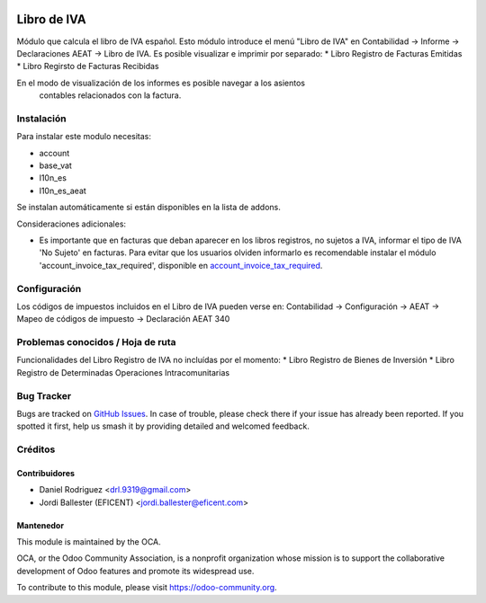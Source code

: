 .. image:: https://img.shields.io/badge/licence-AGPL--3-blue.svg
    :alt: License: AGPL-3

============
Libro de IVA
============

Módulo que calcula el libro de IVA español.
Esto módulo introduce el menú "Libro de IVA" en Contabilidad -> Informe ->
Declaraciones AEAT -> Libro de IVA.
Es posible visualizar e imprimir por separado:
* Libro Registro de Facturas Emitidas
* Libro Regirsto de Facturas Recibidas

En el modo de visualización de los informes es posible navegar a los asientos
 contables relacionados con la factura.

Instalación
===========

Para instalar este modulo necesitas:

* account
* base_vat
* l10n_es
* l10n_es_aeat

Se instalan automáticamente si están disponibles en la lista de addons.

Consideraciones adicionales:

* Es importante que en facturas que deban aparecer en los libros registros,
  no sujetos a IVA, informar el tipo de IVA 'No Sujeto' en facturas. Para
  evitar que los usuarios olviden informarlo es recomendable instalar el
  módulo 'account_invoice_tax_required', disponible en
  `account_invoice_tax_required <https://github.com/OCA/account-financial-
  tools/tree/11.0>`_.


Configuración
=============

Los códigos de impuestos incluidos en el Libro de IVA pueden verse en:
Contabilidad -> Configuración -> AEAT -> Mapeo de códigos de impuesto ->
Declaración AEAT 340


Problemas conocidos / Hoja de ruta
==================================

Funcionalidades del Libro Registro de IVA no incluídas por el momento:
* Libro Registro de Bienes de Inversión
* Libro Registro de Determinadas Operaciones Intracomunitarias


Bug Tracker
===========

Bugs are tracked on `GitHub Issues
<https://github.com/OCA/l10n-spain/issues>`_. In case of trouble, please
check there if your issue has already been reported. If you spotted it first,
help us smash it by providing detailed and welcomed feedback.


Créditos
========

Contribuidores
--------------

* Daniel Rodriguez <drl.9319@gmail.com>
* Jordi Ballester (EFICENT) <jordi.ballester@eficent.com>


Mantenedor
----------

.. image:: https://odoo-community.org/logo.png
   :alt: Odoo Community Association
   :target: https://odoo-community.org

This module is maintained by the OCA.

OCA, or the Odoo Community Association, is a nonprofit organization whose
mission is to support the collaborative development of Odoo features and
promote its widespread use.

To contribute to this module, please visit https://odoo-community.org.
